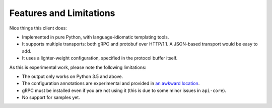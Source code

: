 Features and Limitations
------------------------

Nice things this client does:

- Implemented in pure Python, with language-idiomatic templating tools.
- It supports multiple transports: both gRPC and protobuf over HTTP/1.1.
  A JSON-based transport would be easy to add.
- It uses a lighter-weight configuration, specified in the protocol
  buffer itself.

As this is experimental work, please note the following limitations:

- The output only works on Python 3.5 and above.
- The configuration annotations are experimental and provided in
  `an awkward location`_.
- gRPC must be installed even if you are not using it (this is due to
  some minor issues in ``api-core``).
- No support for samples yet.

.. _an awkward location: https://github.com/googleapis/api-common-protos/blob/input-contract/google/api/
